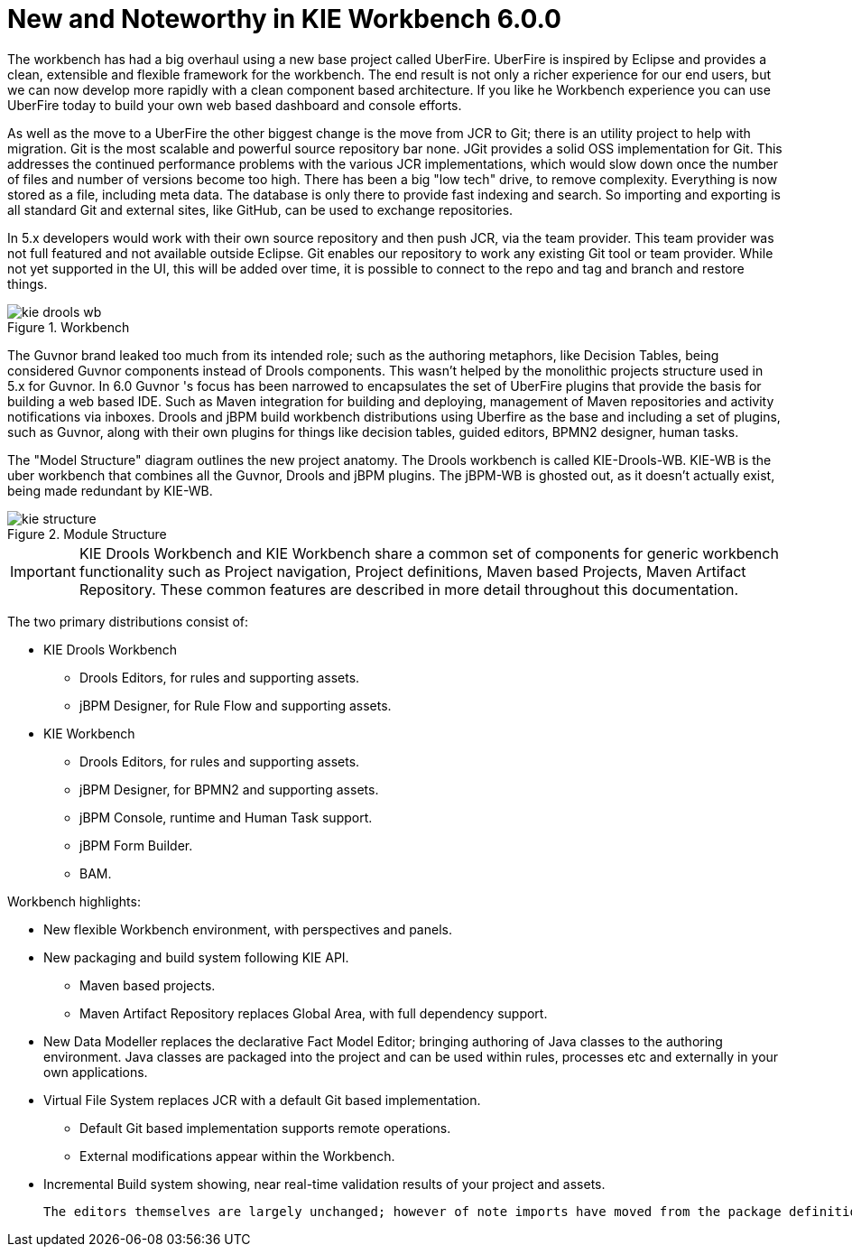 [[_wb.releasenotesworkbench.6.0.0]]
= New and Noteworthy in KIE Workbench 6.0.0


The workbench has had a big overhaul using a new base project called UberFire.
UberFire is inspired by Eclipse and provides a clean, extensible and flexible framework for the workbench.
The end result is not only a richer experience for our end users, but we can now develop more rapidly with a clean component based architecture.
If you like he Workbench experience you can use UberFire today to build your own web based dashboard and console efforts.

As well as the move to a UberFire the other biggest change is the move from JCR to Git; there is an utility project to help with migration.
Git is the most scalable and powerful source repository bar none.
JGit provides a solid OSS implementation for Git.
This addresses the continued performance problems with the various JCR implementations, which would slow down once the number of files and number of versions become too high.
There has been a big "low tech" drive, to remove complexity.
Everything is now stored as a file, including meta data.
The database is only there to provide fast indexing and search.
So importing and exporting is all standard Git and external sites, like GitHub, can be used to exchange repositories. 

In 5.x developers would work with their own source repository and then push JCR, via the team provider.
This team provider was not full featured and not available outside Eclipse.
Git enables our repository to work any existing Git tool or team provider.
While not yet supported in the UI,  this will be added over time, it is possible to connect to the repo and tag and branch and restore things.

.Workbench
image::shared/Workbench/ReleaseNotes/kie-drools-wb.png[]


The Guvnor brand leaked too much from its intended role; such as the authoring metaphors, like Decision Tables, being considered Guvnor components instead of Drools components.
This wasn't helped by the monolithic projects structure used in 5.x for Guvnor.
In 6.0 Guvnor 's focus has been narrowed to encapsulates the set of UberFire plugins that provide the basis for building a web based IDE.
Such as Maven integration for building and deploying, management of Maven repositories and activity notifications via inboxes.
Drools and jBPM build workbench distributions using Uberfire as the base and including a set of plugins, such as Guvnor, along with their own plugins for things like decision tables, guided editors, BPMN2 designer, human tasks. 

The "Model Structure" diagram outlines the new project anatomy.
The Drools workbench is called KIE-Drools-WB.
KIE-WB is the uber workbench that combines all the Guvnor, Drools and jBPM plugins.
The jBPM-WB is ghosted out, as it doesn't actually exist, being made redundant by KIE-WB.

.Module Structure
image::shared/Workbench/ReleaseNotes/kie-structure.png[]


[IMPORTANT]
====
KIE Drools Workbench and KIE Workbench share a common set of components for generic workbench functionality such as Project navigation, Project definitions, Maven based Projects, Maven Artifact Repository.
These common features are described in more detail throughout this documentation.
====


The two primary distributions consist of:

* KIE Drools Workbench
** Drools Editors, for rules and supporting assets.
** jBPM Designer, for Rule Flow and supporting assets.
* KIE Workbench
** Drools Editors, for rules and supporting assets.
** jBPM Designer, for BPMN2 and supporting assets.
** jBPM Console, runtime and Human Task support.
** jBPM Form Builder.
** BAM.

Workbench highlights:

* New flexible Workbench environment, with perspectives and panels.
* New packaging and build system following KIE API.
** Maven based projects.
** Maven Artifact Repository replaces Global Area, with full dependency support.
* New Data Modeller replaces the declarative Fact Model Editor; bringing authoring of Java classes to the authoring environment. Java classes are packaged into the project and can be used within rules, processes etc and externally in your own applications.
* Virtual File System replaces JCR with a default Git based implementation.
** Default Git based implementation supports remote operations.
** External modifications appear within the Workbench.
* Incremental Build system showing, near real-time validation results of your project and assets.

 The editors themselves are largely unchanged; however of note imports have moved from the package definition to individual editors so you need only import types used for an asset and not the package as a whole.
